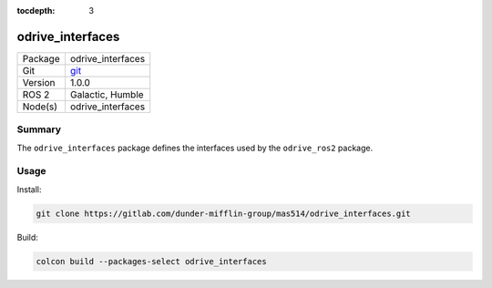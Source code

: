 :tocdepth: 3

.. _odrive_interfaces_pkg:

odrive_interfaces
=================

=======  =====
Package  odrive_interfaces
Git      `git <https://gitlab.com/dunder-mifflin-group/mas514/odrive_interfaces>`_
Version  1.0.0 
ROS 2    Galactic, Humble
Node(s)  odrive_interfaces
=======  =====

Summary
-------
The ``odrive_interfaces`` package defines the interfaces used by the ``odrive_ros2`` package.

Usage
-----

Install:

.. code-block:: bash

    git clone https://gitlab.com/dunder-mifflin-group/mas514/odrive_interfaces.git

Build:

.. code-block:: bash

    colcon build --packages-select odrive_interfaces